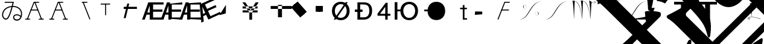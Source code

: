SplineFontDB: 1.0
FontName: Untitled1
FullName: Untitled1
FamilyName: Untitled1
Weight: Medium
Copyright: Created by PfaEdit 1.0
Version: 001.000
ItalicAngle: 0
UnderlinePosition: -130
UnderlineWidth: 50
Ascent: 800
Descent: 200
NeedsXUIDChange: 1
OS2TypoAscent: 0
OS2TypoAOffset: 1
OS2TypoDescent: 0
OS2TypoDOffset: 1
OS2TypoLinegap: 0
OS2WinAscent: 0
OS2WinAOffset: 1
OS2WinDescent: 0
OS2WinDOffset: 1
HheadAscent: 0
HheadAOffset: 1
HheadDescent: 0
HheadDOffset: 1
OS2Vendor: 'PfEd'
Encoding: ISO8859-1
UnicodeInterp: none
DisplaySize: -36
AntiAlias: 1
FitToEm: 1
WinInfo: 0 16 4
BeginChars: 272 44
StartChar: A
Encoding: 65 65 0
Width: 1000
Flags: H
Fore
284 423 m 5
 569 423 l 5
 580.04 423 589 414.04 589 403 c 132
 589 391.96 580.04 383 569 383 c 5
 284 383 l 5
 272.96 383 264 391.96 264 403 c 132
 264 414.04 272.96 423 284 423 c 5
701.387 12.682 m 1
 425.387 714.682 l 1
 421.347 724.956 426.408 736.574 436.682 740.613 c 0
 446.956 744.653 458.574 739.592 462.613 729.318 c 1
 738.613 27.318 l 1
 742.653 17.0435 737.592 5.42642 727.318 1.3869 c 0
 717.044 -2.65261 705.426 2.4076 701.387 12.682 c 1
796 0 m 1
 623 0 l 1
 611.96 1.35197e-15 603 8.96 603 20 c 0
 603 31.04 611.96 40 623 40 c 1
 796 40 l 1
 807.04 40 816 31.04 816 20 c 0
 816 8.96 807.04 -2.70393e-15 796 0 c 1
410 742 m 4
 604 742 l 5
 615.04 742 624 733.04 624 722 c 132
 624 710.96 615.04 702 604 702 c 5
 423.627 702 l 5
 152.613 12.682 l 5
 148.574 2.4076 136.956 -2.65261 126.682 1.3869 c 4
 116.408 5.42642 111.347 17.0435 115.387 27.318 c 5
 391.387 729.318 l 4
 395.782 738.101 400.218 741.124 410 742 c 4
58 40 m 1
 231 40 l 1
 242.04 40 251 31.04 251 20 c 0
 251 8.96 242.04 0 231 0 c 1
 58 0 l 1
 46.96 1.35197e-15 38 8.96 38 20 c 0
 38 31.04 46.96 40 58 40 c 1
EndSplineSet
EndChar
StartChar: B
Encoding: 66 66 1
Width: 1000
Flags: H
Fore
284 423 m 5
 569 423 l 5
 580.04 423 580 414.04 580 403 c 132
 580 391.96 580.04 383 569 383 c 5
 284 383 l 5
 272.96 383 273 391.96 273 403 c 132
 273 414.04 272.96 423 284 423 c 5
701.387 12.682 m 5
 425.387 714.682 l 5
 421.347 724.956 426.408 730.574 436.682 734.613 c 4
 446.956 738.653 458.574 739.592 462.613 729.318 c 5
 738.613 27.318 l 5
 742.653 17.0435 737.592 16.4268 727.318 12.3867 c 4
 717.044 8.34766 705.426 2.4076 701.387 12.682 c 5
796 0 m 5
 623 0 l 5
 611.96 1.35197e-15 603 8.96 603 20 c 4
 603 31.04 611.96 40 623 40 c 5
 796 40 l 5
 807.04 40 816 31.04 816 20 c 4
 816 8.96 807.04 -2.70393e-15 796 0 c 5
410 742 m 4
 604 742 l 5
 615.04 742 624 733.04 624 722 c 132
 624 710.96 615.04 702 604 702 c 5
 423.627 702 l 5
 152.613 12.682 l 5
 148.574 2.4076 136.956 8.34766 126.682 12.3867 c 4
 116.408 16.4268 111.347 17.0435 115.387 27.318 c 5
 391.387 729.318 l 4
 395.782 738.101 400.218 741.124 410 742 c 4
58 40 m 5
 231 40 l 5
 242.04 40 251 31.04 251 20 c 4
 251 8.96 242.04 0 231 0 c 5
 58 0 l 5
 46.96 1.35197e-15 38 8.96 38 20 c 4
 38 31.04 46.96 40 58 40 c 5
EndSplineSet
EndChar
StartChar: C
Encoding: 67 67 2
Width: 1000
Flags: H
Fore
701.387 12.682 m 1
 425.387 714.682 l 1
 421.347 724.956 426.408 736.574 436.682 740.613 c 0
 446.956 744.653 458.574 739.592 462.613 729.318 c 1
 738.613 27.318 l 1
 742.653 17.0435 737.592 5.42642 727.318 1.3869 c 0
 717.044 -2.65261 705.426 2.4076 701.387 12.682 c 1
410 742 m 1
 604 742 l 1
 615.04 742 624 733.04 624 722 c 128
 624 710.96 615.04 702 604 702 c 1
 410 702 l 1
 398.96 702 390 710.96 390 722 c 128
 390 733.04 398.96 742 410 742 c 1
EndSplineSet
EndChar
StartChar: D
Encoding: 68 68 3
Width: 1000
Flags: H
Fore
394 682 m 1
 394 194 l 1
 354 194 l 1
 354 682 l 1
 394 682 l 1
172 682 m 1
 562 682 l 1
 562 642 l 1
 172 642 l 1
 172 682 l 1
EndSplineSet
EndChar
StartChar: E
Encoding: 69 69 4
Width: 813
Flags: HW
Fore
126 536 m 1
 672 536 l 1
 672 447 l 1
 126 447 l 1
 126 536 l 1
125 60 m 25
 273 672 l 25
 354 672 l 25
 206 60 l 25
 125 60 l 25
EndSplineSet
EndChar
StartChar: F
Encoding: 70 70 5
Width: 777
Flags: HW
Fore
517 90 m 1
 953 90 l 1
 953 0 l 1
 402 0 l 1
 402 729 l 1
 953 729 l 1
 953 639 l 1
 517 639 l 1
 517 429 l 1
 905 429 l 1
 905 336 l 1
 517 336 l 1
 517 90 l 1
378 307 m 1
 378 599 l 1
 277 307 l 1
 378 307 l 1
438 729 m 5
 490 0 l 1
 378 0 l 1
 378 216 l 1
 246 216 l 1
 171 0 l 1
 59 0 l 1
 318 729 l 1
 438 729 l 5
EndSplineSet
EndChar
StartChar: G
Encoding: 71 71 6
Width: 777
Flags: HW
Fore
517 90 m 1
 953 90 l 1
 953 0 l 1
 405 36 l 1
 405 669 l 1
 953 729 l 1
 953 639 l 1
 517 639 l 1
 517 429 l 1
 905 429 l 5
 905 336 l 5
 517 336 l 1
 517 90 l 1
378 307 m 1
 378 599 l 1
 277 307 l 1
 378 307 l 1
438 729 m 1
 490 0 l 1
 378 0 l 1
 378 216 l 1
 246 216 l 1
 171 0 l 1
 59 0 l 1
 318 729 l 1
 438 729 l 1
EndSplineSet
EndChar
StartChar: H
Encoding: 72 72 7
Width: 777
Flags: HW
Fore
517 90 m 1
 953 90 l 1
 953 0 l 1
 401 27 l 1
 402 693 l 5
 953 729 l 1
 953 639 l 1
 517 639 l 1
 517 429 l 1
 905 429 l 1
 905 336 l 1
 517 336 l 1
 517 90 l 1
378 307 m 1
 378 599 l 1
 277 307 l 1
 378 307 l 1
438 729 m 1
 490 0 l 1
 378 0 l 1
 378 216 l 1
 246 216 l 1
 171 0 l 1
 59 0 l 1
 318 729 l 1
 438 729 l 1
EndSplineSet
EndChar
StartChar: I
Encoding: 73 73 8
Width: 777
Flags: HW
Fore
569.369 147.143 m 5
 965.752 328.738 l 5
 1003.24 246.916 l 5
 502.303 17.4229 l 5
 198.675 680.183 l 5
 699.608 909.674 l 5
 737.093 827.853 l 5
 340.71 646.258 l 5
 428.175 455.34 l 5
 780.92 616.943 l 5
 819.654 532.393 l 5
 466.909 370.791 l 5
 569.369 147.143 l 5
352.618 286.532 m 5
 231 552 l 5
 260.796 244.465 l 5
 352.618 286.532 l 5
231.403 695.177 m 5
 582.307 54.0762 l 5
 480.484 7.42676 l 5
 390.52 203.801 l 5
 270.514 148.823 l 5
 292.293 -78.7881 l 5
 190.47 -125.436 l 5
 122.307 645.198 l 5
 231.403 695.177 l 5
EndSplineSet
EndChar
StartChar: J
Encoding: 74 74 9
Width: 1000
Flags: HW
Fore
162 186 m 25
 435 621 l 25
 429 261 l 25
 162 186 l 25
 162 186 l 25
EndSplineSet
EndChar
StartChar: K
Encoding: 75 75 10
Width: 1000
Flags: HW
Fore
126 559 m 1
 126 472 l 1
 746 472 l 1
 746 559 l 1
 126 559 l 1
126 393 m 1
 126 306 l 1
 746 306 l 1
 746 393 l 1
 126 393 l 1
518 309 m 1
 518 0 l 1
 405 0 l 1
 405 310 l 1
 117 729 l 1
 240 729 l 1
 459 400 l 1
 667 729 l 1
 790 729 l 1
 518 309 l 1
EndSplineSet
EndChar
StartChar: L
Encoding: 76 76 11
Width: 1000
Flags: H
Fore
591 615 m 1
 591 93 l 1
 756 93 l 1
 756 615 l 1
 591 615 l 1
288 567 m 1
 1158 567 l 1
 1158 444 l 1
 288 444 l 1
 288 567 l 1
EndSplineSet
EndChar
StartChar: M
Encoding: 77 77 12
Width: 1000
Flags: H
Fore
221.237 600.931 m 1
 403.243 761.937 l 1
 784.886 330.515 l 5
 602.88 169.509 l 5
 221.237 600.931 l 1
131.357 521.422 m 1
 313.363 682.428 l 1
 695.006 251.006 l 1
 513 90 l 1
 131.357 521.422 l 1
EndSplineSet
EndChar
StartChar: N
Encoding: 78 78 13
Width: 777
Flags: HW
Fore
249 576 m 1
 450 576 l 1
 450 333 l 1
 249 333 l 1
 249 576 l 1
153 576 m 1
 354 576 l 1
 354 333 l 1
 153 333 l 1
 153 576 l 1
EndSplineSet
EndChar
StartChar: O
Encoding: 79 79 14
Width: 1000
Flags: H
Fore
122 0 m 29
 624 728 l 29
 708 728 l 29
 206 0 l 29
 122 0 l 29
172 361 m 6
 172 200 271 74 418 74 c 4
 564 74 663 200 663 361 c 4
 663 521 564 647 417 647 c 4
 271 647 172 521 172 360 c 6
 172 361 l 6
52 360 m 4
 52 583 197 745 417 745 c 4
 638 745 783 583 783 361 c 4
 783 138 638 -24 418 -24 c 4
 197 -24 52 138 52 360 c 4
EndSplineSet
EndChar
StartChar: P
Encoding: 80 80 15
Width: 854
Flags: HW
Fore
0 420 m 5
 318 420 l 5
 318 319 l 5
 0 319 l 5
 0 420 l 5
221 96 m 5
 364 96 l 6
 404 96 600 89 600 359 c 4
 600 628 474 643 317 643 c 6
 221 643 l 5
 221 96 l 5
370 729 m 6
 467 729 715 717 715 371 c 4
 715 22 450 0 368 0 c 6
 107 0 l 5
 107 729 l 5
 370 729 l 6
EndSplineSet
EndChar
StartChar: Q
Encoding: 81 81 16
Width: 712
Flags: HW
Fore
509 0 m 29
 509 708 l 29
 431 708 l 29
 89 249 l 29
 89 164 l 29
 623 164 l 29
 623 246 l 29
 194 246 l 29
 410 537 l 29
 410 0 l 29
 509 0 l 29
EndSplineSet
EndChar
StartChar: R
Encoding: 82 82 17
Width: 1123
Flags: HW
Back
99.6289 729 m 5
 212.629 729 l 5
 212.629 0 l 5
 99.6289 0 l 5
 99.6289 729 l 5
703.132 74 m 5
 849.132 74 948.132 200 948.132 361 c 4
 948.132 521 849.132 647 702.132 647 c 4
 556.132 647 456.85 510.94 457.132 360 c 28
 457.414 209.104 555.848 61.6484 703.132 74 c 5
337.132 360 m 4
 337.132 583 482.132 745 702.132 745 c 4
 923.132 745 1068.13 583 1068.13 361 c 4
 1068.13 138 923.132 -24 703.132 -24 c 4
 482.132 -24 337.132 138 337.132 360 c 4
356.43 409.84 m 5
 341.17 455.62 355.34 271.41 353.16 336.81 c 5
 201.65 336.81 l 5
 201.65 409.84 l 5
 356.43 409.84 l 5
EndSplineSet
Fore
99.6289 729 m 5
 212.629 729 l 5
 212.629 0 l 5
 99.6289 0 l 5
 99.6289 729 l 5
703.132 74 m 5
 849.132 74 948.132 200 948.132 361 c 4
 948.132 521 849.132 647 702.132 647 c 4
 556.132 647 456.85 510.94 457.132 360 c 28
 457.414 209.104 555.848 61.6484 703.132 74 c 5
337.132 360 m 4
 337.132 583 482.132 745 702.132 745 c 4
 923.132 745 1068.13 583 1068.13 361 c 4
 1068.13 138 923.132 -24 703.132 -24 c 4
 482.132 -24 337.132 138 337.132 360 c 4
356.43 409.84 m 5
 341.17 455.62 355.34 271.41 353.16 336.81 c 5
 201.65 336.81 l 5
 201.65 409.84 l 5
 356.43 409.84 l 5
EndSplineSet
EndChar
StartChar: S
Encoding: 83 83 18
Width: 1123
Flags: HW
Fore
337.132 360 m 4
 337.132 583 482.132 745 702.132 745 c 4
 923.132 745 1068.13 583 1068.13 361 c 4
 1068.13 138 923.132 -24 703.132 -24 c 4
 482.132 -24 337.132 138 337.132 360 c 4
356.43 409.84 m 5
 353.16 336.81 l 5
 201.65 336.81 l 5
 201.65 409.84 l 5
 356.43 409.84 l 5
EndSplineSet
EndChar
StartChar: T
Encoding: 84 84 19
Width: 1000
Flags: HW
Fore
848 0 m 1
 848 0 l 1
 848 0 l 1
 848 0 l 1
 848 0 l 1
560 506 m 1
 842 506 l 1
 842 444 l 1
 560 444 l 1
 560 506 l 1
672 0 m 1
 672 618 l 1
 742 618 l 1
 742.361 410.428 742 60 742 60 c 29
 742 60 789.333 59.9678 848 60 c 1
 848 0 l 1
 672 0 l 1
EndSplineSet
EndChar
StartChar: U
Encoding: 85 85 20
Width: 1000
Flags: H
Fore
183 336 m 25
 477 333 l 25
 480 219 l 25
 480 219 l 25
 480 219 l 25
 480 219 l 25
 480 219 l 25
 480 219 l 29
 171 192 l 25
 183 336 l 25
EndSplineSet
EndChar
StartChar: V
Encoding: 86 86 21
Width: 1000
Flags: HW
Fore
284 423 m 5
 569 423 l 5
 580.04 423 589 414.04 589 403 c 132
 589 391.96 580.04 383 569 383 c 5
 284 383 l 5
 272.96 383 264 391.96 264 403 c 132
 264 414.04 272.96 423 284 423 c 5
410 742 m 4
 604 742 l 5
 615.04 742 624 733.04 624 722 c 132
 624 710.96 615.04 702 604 702 c 5
 423.627 702 l 5
 152.613 12.682 l 5
 148.574 2.4076 136.956 -2.65261 126.682 1.3869 c 4
 116.408 5.42642 111.347 17.0435 115.387 27.318 c 5
 391.387 729.318 l 4
 395.782 738.101 400.218 741.124 410 742 c 4
EndSplineSet
EndChar
StartChar: W
Encoding: 87 87 22
Width: 1077
Flags: HW
HStem: 188.263 2.14525<723 740> 206.512 1.92166<712 716> 228.177 2.54594<704 712> 333.428 1.9277<724 740> 467.52 2.48523<249 264> 573.357 2.46826<276 283> 594.936 2.78223<271 276> 613.891 1.85632<244 265>
VStem: 170.179 19.9991<538.12 560.506> 324.343 0<571 575> 662.981 0<229 232>
Fore
662.981 233.647 m 0
 658.582 380.387 807.382 349.647 816.582 265.837 c 8
 820.279 232.166 806.377 202.539 762.582 191.018 c 24
 732.305 183.052 687.382 188.407 688.182 213.347 c 1
 686.582 230.747 716.182 240.027 723.382 217.987 c 0
 727.763 204.578 707.382 200.007 705.782 216.247 c 0
 705.782 216.247 l 0
 712.182 200.587 722.229 210.992 720.182 217.987 c 0
 714.582 237.126 688.182 226.688 692.182 213.347 c 1
 687.382 190.728 738.582 184.347 762.582 193.626 c 0
 801.738 208.768 796.981 244.667 796.981 265.547 c 0
 796.981 342.688 672.182 381.547 662.981 233.647 c 8
 662.981 233.647 663.413 219.251 662.981 233.647 c 0
324.343 570 m 0
 328.741 423.261 179.941 454 170.741 537.811 c 8
 167.044 571.481 180.945 601.108 224.741 612.63 c 24
 255.019 620.596 299.941 615.24 299.142 590.301 c 1
 300.741 572.9 271.142 563.62 263.941 585.66 c 0
 259.561 599.069 279.941 603.641 281.541 587.4 c 0
 281.541 587.4 l 0
 275.142 603.061 265.096 592.655 267.142 585.66 c 0
 272.741 566.521 299.142 576.96 295.142 590.301 c 1
 299.941 612.92 248.741 619.301 224.741 610.021 c 0
 185.585 594.88 190.343 558.98 190.343 538.101 c 0
 190.343 460.96 315.142 422.101 324.343 570 c 8
 324.343 570 323.91 584.396 324.343 570 c 0
982.566 797.91 m 29
 369.562 711.956 460.543 40.5439 4.75781 5.7373 c 29
 4.75781 5.7373 l 29
 473.074 4.08105 413.828 713.466 982.566 797.91 c 29
 982.566 797.91 l 29
EndSplineSet
EndChar
StartChar: X
Encoding: 88 88 23
Width: 1077
Flags: HW
Fore
982.566 797.91 m 29
 413.828 713.466 473.074 4.08105 4.75781 5.7373 c 29
 460.543 40.5439 369.562 711.956 982.566 797.91 c 29
EndSplineSet
EndChar
StartChar: Y
Encoding: 89 89 24
Width: 1083
Flags: HW
Fore
752.614 804 m 20
 932.614 676 1008.62 662 1020.62 728 c 4
 1031.14 785.906 962.614 786 964.614 748 c 4
 966.191 718.041 983.217 727.593 978.614 746 c 4
 972.614 770 1016.62 774 1008.62 732 c 4
 999.25 682.844 986.614 666 752.614 804 c 12
 752.614 804 l 20
752.614 804 m 21
 794.614 696 815.614 6 815.614 6 c 21
 833.614 290 837.614 650 862.614 738 c 13
 752.614 804 l 21
407.614 802 m 29
 735.496 808.634 755.614 264 815.614 6 c 13
 740.258 565.15 668.19 809.769 407.614 802 c 29
407.614 802 m 21
 449.614 694 470.614 4 470.614 4 c 21
 488.614 288 484.614 698 509.614 786 c 13
 475.614 799.899 441.614 801.35 407.614 802 c 21
64.6143 798 m 29
 392.496 804.634 412.614 260 472.614 2 c 13
 397.258 561.15 325.19 805.769 64.6143 798 c 29
64.6143 798 m 21
 106.614 690 127.614 0 127.614 0 c 21
 145.614 284 141.614 694 166.614 782 c 13
 132.614 795.9 98.6143 797.35 64.6143 798 c 21
EndSplineSet
EndChar
StartChar: Z
Encoding: 90 90 25
Width: 1109
Flags: HW
Fore
33.4502 797.91 m 21
 1014.79 797.91 l 5
 670.616 777.173 130.525 710.812 35.2158 640.305 c 13
 33.4502 797.91 l 21
EndSplineSet
EndChar
StartChar: bracketleft
Encoding: 91 91 26
Width: 1109
Flags: HW
Fore
1014.79 797.91 m 1
 401.786 711.956 492.767 40.5439 36.9805 5.7373 c 1
 36.9805 5.7373 l 1
 505.297 4.08105 446.05 713.466 1014.79 797.91 c 1
 1014.79 797.91 l 1
1018.32 5.7373 m 1
 36.9805 5.7373 l 1
 381.156 26.4746 921.246 92.835 1016.56 163.343 c 5
 1018.32 5.7373 l 1
EndSplineSet
EndChar
StartChar: backslash
Encoding: 92 92 27
Width: 1000
Flags: HW
Fore
105 262 m 25
 200 262 l 25
 105 0 l 25
 105 262 l 25
0 495 m 25
 200 495 l 25
 0 0 l 25
 0 495 l 25
EndSplineSet
EndChar
StartChar: bracketright
Encoding: 93 93 28
Width: 1000
Flags: HW
Fore
285 0 m 5
 285 756 l 5
 489 756 l 5
 489 0 l 5
 285 0 l 5
0 756 m 5
 777 756 l 5
 777 642 l 5
 0 642 l 5
 0 756 l 5
EndSplineSet
EndChar
StartChar: asciicircum
Encoding: 94 94 29
Width: 1000
Flags: HW
Fore
285 0 m 1
 285 642 l 1
 489 642 l 1
 489 0 l 1
 285 0 l 1
0 756 m 1
 777 756 l 1
 777 642 l 1
 0 642 l 1
 0 756 l 1
EndSplineSet
EndChar
StartChar: underscore
Encoding: 95 95 30
Width: 1000
Flags: HW
Fore
-952.462 4708.31 m 5
 -782.757 4779.02 -584.767 4878.02 -330.208 5005.3 c 5
 504.178 5839.68 l 5
 362.756 6122.53 l 5
 362.756 6136.67 376.898 6150.81 383.97 6157.88 c 4
 405.183 6179.1 1218.36 6384.16 1317.35 6285.16 c 4
 1415.56 6186.95 1296.13 5988.16 1253.71 5882.11 c 5
 1529.48 5295.21 1784.04 4602.25 2017.39 3774.93 c 5
 3735.66 3371.88 4471.05 3074.9 4951.88 2594.06 c 4
 5630.7 1915.24 5743.84 967.719 5319.57 543.455 c 4
 5234.72 458.602 5142.8 451.53 5050.88 543.455 c 4
 4909.45 684.876 4654.89 628.308 4280.13 366.678 c 5
 4237.7 366.678 4209.42 366.678 4188.2 387.891 c 4
 4174.06 402.033 4166.99 437.389 4166.99 479.814 c 5
 4760.96 1073.79 l 6
 5065.02 1377.84 4958.95 1696.04 4499.33 2240.51 c 5
 4025.57 2714.27 3191.18 3138.54 1883.04 3584.01 c 5
 1826.47 3640.58 l 5
 1451.7 4383.04 1062.79 5040.65 659.741 5613.41 c 5
 -217.071 4736.6 l 5
 3792.22 727.303 l 6
 4619.54 -100.013 5149.87 -616.2 5383.21 -821.262 c 4
 5503.42 -941.47 5425.64 -1259.67 5270.08 -1415.23 c 4
 5199.37 -1485.94 5107.44 -1464.73 5065.02 -1422.3 c 4
 4697.32 -1012.18 3806.37 -92.9414 2392.15 1321.27 c 6
 -323.138 4036.56 l 6
 -549.411 4262.84 -754.473 4439.61 -938.32 4566.89 c 4
 -987.817 4616.39 -980.746 4665.89 -952.462 4708.31 c 5
249.619 -1584.94 m 5
 1883.04 48.4795 l 5
 1416.35 515.17 l 5
 -217.071 -1118.25 l 5
 249.619 -1584.94 l 5
-1051.46 2445.57 m 5
 -1086.81 2848.62 -1086.81 2919.33 -1072.67 2933.48 c 4
 -987.817 3018.33 -379.706 3018.33 -323.138 2975.9 c 4
 -287.782 2940.55 -287.782 2869.84 -323.138 2792.05 c 5
 -952.462 2162.73 l 5
 -485.771 1696.04 l 5
 -118.076 2063.73 l 5
 -160.503 2332.43 l 6
 -160.503 2346.58 -160.503 2360.72 -153.432 2367.79 c 4
 -125.147 2396.07 560.746 2516.28 645.599 2431.43 c 4
 666.812 2410.22 673.883 2374.86 673.883 2346.58 c 6
 652.67 2084.95 l 5
 2370.94 366.678 l 6
 2491.15 246.47 2455.79 -15.1602 2314.37 -156.581 c 4
 2229.52 -241.434 2130.52 -199.008 2081.03 -149.51 c 5
 447.609 -1782.93 l 5
 596.102 -1931.42 511.249 -2200.12 369.827 -2341.54 c 4
 306.188 -2405.18 207.192 -2405.18 150.624 -2348.61 c 4
 -26.1523 -2129.41 -280.711 -1860.71 -605.979 -1535.44 c 6
 -1921.2 -220.221 l 6
 -2041.41 -100.013 -2161.62 -8.08887 -2260.61 48.4795 c 5
 -2310.11 97.9775 -2324.25 140.403 -2281.82 182.83 c 5
 -2140.4 253.541 -1935.34 359.606 -1666.64 515.17 c 5
 -832.254 1349.56 l 5
 -1298.94 1816.25 l 5
 -1631.29 1483.91 l 5
 -563.554 416.176 -386.777 126.262 -506.985 -686.911 c 5
 -521.127 -715.195 -521.127 -729.338 -535.27 -743.479 c 4
 -549.411 -757.622 -563.554 -757.622 -577.695 -743.479 c 4
 -591.838 -729.338 -598.909 -708.124 -613.051 -679.84 c 4
 -740.33 -170.724 -825.183 -15.1602 -1977.77 1137.42 c 5
 -2175.76 939.435 -2196.97 918.221 -2373.75 684.876 c 5
 -2493.96 748.516 -2600.02 783.871 -2699.02 783.871 c 5
 -2727.3 840.439 l 5
 -2493.96 1031.36 -2274.75 1222.28 -2069.69 1427.34 c 6
 -1051.46 2445.57 l 5
-1560.57 225.257 m 5
 -407.99 -927.327 l 5
 1225.43 706.089 l 5
 963.797 967.719 l 5
 709.238 713.16 l 5
 369.827 444.46 44.5586 472.744 -280.711 798.013 c 6
 -634.265 1151.57 l 5
 -1560.57 225.257 l 5
2625.5 -609.13 m 5
 2583.07 -184.865 2583.07 -142.439 2590.14 -135.368 c 4
 2646.71 -78.7998 2894.2 -57.5859 3346.75 -71.7285 c 5
 3403.32 -128.297 3417.46 -156.581 3367.96 -248.505 c 5
 1175.93 -2440.54 l 6
 744.594 -2871.87 702.168 -2928.44 461.751 -3239.57 c 5
 334.472 -3183 214.264 -3147.64 94.0557 -3140.57 c 5
 65.7715 -3084 l 5
 391.041 -2815.3 702.168 -2532.46 985.011 -2249.62 c 6
 2625.5 -609.13 l 5
58.7002 1151.57 m 6
 297.591 912.677 371.47 1096.64 603.173 1328.34 c 5
 72.8428 1858.67 l 5
 -287.782 1498.05 l 5
 58.7002 1151.57 l 6
-2656.59 3329.46 m 5
 -2691.95 3336.53 -2706.09 3336.53 -2720.23 3350.67 c 4
 -2748.51 3378.95 -2734.37 3421.38 -2691.95 3463.81 c 5
 -1397.94 3895.14 -754.473 3987.06 -549.411 3782 c 4
 -450.416 3683.01 -464.559 3456.73 -556.482 3364.81 c 4
 -641.335 3279.96 -874.681 3272.89 -1249.45 3336.53 c 4
 -1595.93 3400.17 -2013.12 3435.52 -2656.59 3329.46 c 5
2088.1 -2207.19 m 5
 2031.53 -2037.49 l 5
 2816.42 -1662.72 3990.21 -1238.45 4336.7 -1584.94 c 4
 4449.83 -1698.07 4449.83 -1811.21 4329.62 -1931.42 c 4
 4195.28 -2065.77 3997.29 -2108.2 3707.37 -2058.7 c 4
 3120.47 -1952.63 2738.63 -1995.06 2088.1 -2207.19 c 5
970.868 -1203.1 m 4
 1614.33 -771.764 1628.48 -757.622 1649.69 -778.835 c 4
 1706.28 -835.424 1633.68 -1050.47 1614.33 -1139.46 c 5
 2356.8 -2122.34 2441.65 -3423.41 1847.68 -4823.49 c 5
 1798.18 -4872.98 1755.76 -4887.12 1734.54 -4865.91 c 4
 1720.4 -4851.77 1713.33 -4816.42 1713.33 -4788.13 c 4
 2066.88 -3388.06 1854.75 -2270.83 1098.15 -1401.09 c 5
 1034.51 -1365.73 970.868 -1316.24 956.727 -1302.09 c 4
 928.441 -1273.81 935.513 -1238.45 970.868 -1203.1 c 4
-3321.27 -234.363 m 5
 -3165.71 -78.7998 l 5
 -3208.13 274.754 -3215.2 324.252 -3201.06 338.394 c 4
 -3151.56 387.891 -2649.52 366.678 -2571.74 303.038 c 4
 -2536.38 267.683 -2536.38 211.114 -2571.74 133.333 c 5
 -3130.35 -425.281 l 5
 1006.22 -4561.86 l 5
 1239.57 -4880.05 1239.57 -5403.31 1020.37 -5622.52 c 4
 942.584 -5700.3 857.731 -5686.16 765.808 -5594.23 c 4
 631.457 -5459.88 383.97 -5523.52 2.13184 -5792.22 c 5
 -54.4365 -5806.36 -89.792 -5799.29 -103.935 -5785.15 c 4
 -125.147 -5763.94 -132.219 -5728.58 -118.076 -5672.01 c 5
 426.396 -5127.54 l 6
 532.462 -5021.48 532.462 -4908.34 426.396 -4788.13 c 5
 -3533.4 -828.333 l 5
 -3929.38 -1224.31 -3943.52 -1252.6 -4169.8 -1549.58 c 5
 -4290.01 -1471.8 -4417.29 -1429.37 -4516.28 -1415.23 c 5
 -4544.56 -1358.66 l 5
 -4233.44 -1118.25 -4021.31 -934.398 -3724.32 -637.414 c 5
 -4735.48 373.749 l 6
 -5039.54 677.805 -5244.6 854.582 -5364.81 904.079 c 5
 -5400.16 939.435 -5414.31 981.86 -5364.81 1045.5 c 5
 -4721.34 1519.26 -4700.13 1540.47 -4664.77 1505.12 c 4
 -4603.21 1443.56 -4653.37 1223.17 -4664.77 1109.14 c 5
 -3321.27 -234.363 l 5
-3505.12 2353.65 m 4
 -3561.69 2410.22 -3561.69 2410.22 -3498.05 2473.86 c 5
 -3250.56 2551.64 -3024.29 2636.49 -2805.08 2742.56 c 5
 -2762.66 2742.56 -2734.37 2742.56 -2720.23 2728.41 c 4
 -2652.5 2660.69 -2793.54 2476.71 -2847.51 2389 c 5
 -2762.66 1653.61 -2840.44 571.739 -2981.86 402.033 c 4
 -3010.14 373.749 -3038.43 373.749 -3052.57 387.891 c 4
 -3066.71 402.033 -3073.78 423.246 -3080.85 458.602 c 4
 -3095 1080.86 -3356.62 2205.16 -3505.12 2353.65 c 4
-1412.08 -884.901 m 5
 -1362.58 -835.403 -1334.3 -821.262 -1313.09 -842.475 c 4
 -1242.38 -913.186 -1249.45 -934.398 -1899.99 -3168.86 c 5
 -1851.92 -3261.29 -1734.88 -3456.29 -1793.92 -3515.34 c 4
 -1815.13 -3536.55 -1857.56 -3536.55 -1914.13 -3522.41 c 5
 -2154.54 -3409.27 -2380.82 -3338.56 -2607.09 -3296.13 c 5
 -2720.23 -3183 -2727.3 -3175.93 -2691.95 -3140.57 c 4
 -2380.82 -2829.45 -2232.33 -2581.96 -1412.08 -884.901 c 5
EndSplineSet
EndChar
StartChar: a
Encoding: 97 97 31
Width: 672
Flags: HW
HStem: 10.5151 13.9335<95 102> 103.099 12.0067<195 203 206 246> 381.355 13.2072<358 363> 473.349 16.4493<331.041 350.257> 763.919 14.387<95 102>
Fore
120.585 54 m 8
 122.176 63.543 147.192 66.3164 144.585 57 c 16
 123.585 -18 51.3096 11.9688 54.585 48 c 16
 63.585 147 342.585 129 546.585 45 c 0
 649.822 2.49023 549.585 30 549.585 30 c 0
 342.585 123 93.585 126 72.585 51 c 8
 67.3984 32.4746 111.585 0 120.585 54 c 8
138.585 687 m 17
 180.585 579 204.585 102 204.585 102 c 17
 222.585 386 233.585 599 258.585 687 c 9
 138.585 687 l 17
EndSplineSet
EndChar
StartChar: accordion.accOldEE
Encoding: 256 -1 32
Width: 265
Flags: HW
TeX: 78 0 0 0
Fore
-47 410 m 0
 -47 436 -26 457 0 457 c 0
 26 457 47 436 47 410 c 0
 47 384 26 363 0 363 c 0
 -26 363 -47 384 -47 410 c 0
-47 110 m 0
 -47 136 -26 157 0 157 c 0
 26 157 47 136 47 110 c 0
 47 84 26 63 0 63 c 0
 -26 63 -47 84 -47 110 c 0
-20 410 m 1
 20 410 l 1
 8 260 l 1
 20 110 l 1
 -20 110 l 1
 -8 260 l 1
 -20 410 l 1
-153 366 m 0
 -153 392 -132 413 -106 413 c 0
 -80 413 -59 392 -59 366 c 0
 -59 340 -80 319 -106 319 c 0
 -132 319 -153 340 -153 366 c 0
59 154 m 0
 59 180 80 201 106 201 c 0
 132 201 153 180 153 154 c 0
 153 128 132 107 106 107 c 0
 80 107 59 128 59 154 c 0
-120 352 m 1
 -92 380 l 1
 6 265 l 1
 120 168 l 1
 92 140 l 1
 -6 254 l 1
 -120 352 l 1
-197 260 m 0
 -197 286 -176 307 -150 307 c 0
 -124 307 -103 286 -103 260 c 0
 -103 234 -124 213 -150 213 c 0
 -176 213 -197 234 -197 260 c 0
103 260 m 0
 103 286 124 307 150 307 c 0
 176 307 197 286 197 260 c 0
 197 234 176 213 150 213 c 0
 124 213 103 234 103 260 c 0
-150 240 m 1
 -150 279 l 1
 0 268 l 1
 150 279 l 1
 150 240 l 1
 0 252 l 1
 -150 240 l 1
-153 154 m 0
 -153 180 -132 201 -106 201 c 0
 -80 201 -59 180 -59 154 c 0
 -59 128 -80 107 -106 107 c 0
 -132 107 -153 128 -153 154 c 0
59 366 m 0
 59 392 80 413 106 413 c 0
 132 413 153 392 153 366 c 0
 153 340 132 319 106 319 c 0
 80 319 59 340 59 366 c 0
-92 140 m 1
 -120 168 l 1
 -6 265 l 1
 92 380 l 1
 120 352 l 1
 6 254 l 1
 -92 140 l 1
-47 110 m 0
 -47 136 -26 157 0 157 c 0
 26 157 47 136 47 110 c 0
 47 84 26 63 0 63 c 0
 -26 63 -47 84 -47 110 c 0
-47 410 m 0
 -47 436 -26 457 0 457 c 0
 26 457 47 436 47 410 c 0
 47 384 26 363 0 363 c 0
 -26 363 -47 384 -47 410 c 0
20 110 m 1
 -20 110 l 1
 -8 260 l 1
 -20 410 l 1
 20 410 l 1
 8 260 l 1
 20 110 l 1
-39 260 m 0
 -39 281 -22 299 0 299 c 0
 22 299 39 281 39 260 c 0
 39 238 22 221 0 221 c 0
 -22 221 -39 238 -39 260 c 0
236 260 m 1
 236 392 131 500 0 500 c 0
 -131 500 -236 392 -236 260 c 0
 -236 128 -131 20 0 20 c 0
 131 20 236 128 236 260 c 1
 264 260 l 1
 264 116 145 0 0 0 c 0
 -145 0 -264 116 -264 260 c 0
 -264 404 -145 520 0 520 c 0
 145 520 264 404 264 260 c 1
 236 260 l 1
EndSplineSet
EndChar
StartChar: accordion.accStdbase
Encoding: 257 -1 33
Width: 516
Flags: HW
TeX: 78 0 0 0
Fore
486 510 m 1
 486 780 269 1000 0 1000 c 0
 -269 1000 -486 780 -486 510 c 0
 -486 240 -269 20 0 20 c 0
 269 20 486 240 486 510 c 1
 514 510 l 1
 514 227 283 0 0 0 c 0
 -283 0 -514 227 -514 510 c 0
 -514 792 -283 1020 0 1020 c 0
 283 1020 514 792 514 510 c 1
 486 510 l 1
-500 520 m 1
 500 520 l 1
 500 500 l 1
 -500 500 l 1
 -500 520 l 1
-439 270 m 1
 439 270 l 1
 439 250 l 1
 -439 250 l 1
 -439 270 l 1
-439 770 m 1
 439 770 l 1
 439 750 l 1
 -439 750 l 1
 -439 770 l 1
EndSplineSet
EndChar
StartChar: accordion.accFreebase
Encoding: 258 -1 34
Width: 265
Flags: HW
TeX: 78 0 0 0
Fore
236 260 m 1
 236 392 131 500 0 500 c 0
 -131 500 -236 392 -236 260 c 0
 -236 128 -131 20 0 20 c 0
 131 20 236 128 236 260 c 1
 264 260 l 1
 264 116 145 0 0 0 c 0
 -145 0 -264 116 -264 260 c 0
 -264 404 -145 520 0 520 c 0
 145 520 264 404 264 260 c 1
 236 260 l 1
-250 270 m 1
 250 270 l 1
 250 250 l 1
 -250 250 l 1
 -250 270 l 1
EndSplineSet
EndChar
StartChar: flags.d4
Encoding: 259 -1 35
Width: 270
Flags: HW
TeX: 78 0 0 0
Fore
0 425 m 1
 0 225 l 1
 0 410 269 479 269 665 c 0
 269 691 264 717 255 742 c 0
 244 762 213 751 217 728 c 0
 225 708 230 686 230 665 c 0
 230 557 99 476 0 425 c 1
0 200 m 1
 0 0 l 1
 0 182 255 258 255 440 c 0
 255 480 244 520 226 556 c 0
 215 577 184 565 188 542 c 1
 206 511 216 476 216 440 c 0
 216 335 93 253 0 200 c 1
-14 0 m 1
 0 0 l 1
 0 500 l 1
 -14 500 l 1
 -14 0 l 1
EndSplineSet
EndChar
StartChar: flags.d5
Encoding: 260 -1 36
Width: 270
Flags: HW
TeX: 78 0 0 0
Fore
0 660 m 1
 0 450 l 1
 0 634 269 701 269 886 c 0
 269 912 264 938 255 963 c 0
 244 983 213 971 217 948 c 0
 225 928 230 907 230 886 c 0
 230 780 99 706 0 660 c 1
0 435 m 1
 0 225 l 1
 0 407 261 478 261 661 c 0
 261 702 248 743 226 778 c 0
 215 799 184 787 188 764 c 1
 209 734 222 698 222 661 c 0
 222 558 96 482 0 435 c 1
0 210 m 1
 0 0 l 1
 0 185 248 273 248 457 c 0
 248 492 237 525 220 554 c 0
 208 575 177 563 181 540 c 1
 198 516 209 487 209 457 c 0
 209 353 90 267 0 210 c 1
-14 0 m 1
 0 0 l 1
 0 750 l 1
 -14 750 l 1
 -14 0 l 1
EndSplineSet
EndChar
StartChar: flags.d6
Encoding: 261 -1 37
Width: 270
Flags: HW
TeX: 78 0 0 0
Fore
0 875 m 1
 0 675 l 1
 0 839 269 861 269 1026 c 0
 269 1046 267 1067 263 1088 c 0
 252 1108 221 1096 225 1073 c 0
 228 1058 230 1042 230 1026 c 0
 230 934 100 890 0 875 c 1
0 650 m 1
 0 450 l 1
 0 628 261 692 261 871 c 0
 261 902 255 933 247 963 c 0
 235 983 204 972 208 949 c 0
 217 924 222 897 222 871 c 0
 222 769 96 695 0 650 c 1
0 425 m 1
 0 225 l 1
 0 412 253 501 253 688 c 0
 253 726 248 763 239 800 c 0
 228 820 197 809 201 786 c 0
 209 754 214 721 214 688 c 0
 214 579 92 487 0 425 c 1
0 205 m 1
 0 5 l 1
 0 193 230 302 230 490 c 0
 230 527 229 563 227 600 c 1
 215 620 184 609 188 586 c 0
 190 554 191 522 191 490 c 0
 191 381 82 278 0 205 c 1
-14 0 m 1
 0 0 l 1
 0 1000 l 1
 -14 1000 l 1
 -14 0 l 1
EndSplineSet
EndChar
StartChar: flags.u5
Encoding: 262 -1 38
Width: 209
Flags: HW
TeX: 78 0 0 0
Fore
0 -647 m 1
 0 -435 l 1
 0 -609 209 -713 209 -887 c 0
 209 -948 193 -1007 167 -1062 c 0
 155 -1083 124 -1071 128 -1048 c 0
 154 -998 170 -943 170 -887 c 0
 170 -793 73 -707 0 -647 c 1
0 -430 m 1
 0 -217 l 1
 0 -390 202 -497 202 -669 c 0
 202 -708 192 -746 176 -780 c 0
 164 -801 133 -789 137 -766 c 1
 153 -736 163 -703 163 -669 c 0
 163 -577 70 -491 0 -430 c 1
0 -213 m 1
 0 0 l 1
 0 -177 192 -297 192 -474 c 0
 192 -505 184 -536 170 -564 c 0
 159 -584 128 -572 132 -549 c 1
 145 -527 153 -501 153 -474 c 0
 153 -379 66 -282 0 -213 c 1
-14 0 m 1
 0 0 l 1
 0 -750 l 1
 -14 -750 l 1
 -14 0 l 1
EndSplineSet
EndChar
StartChar: flags.u6
Encoding: 263 -1 39
Width: 209
Flags: HW
TeX: 78 0 0 0
Fore
0 -887 m 1
 0 -675 l 1
 0 -851 209 -958 209 -1134 c 0
 209 -1196 193 -1256 167 -1312 c 0
 155 -1333 124 -1321 128 -1298 c 0
 154 -1247 170 -1191 170 -1134 c 0
 170 -1039 73 -950 0 -887 c 1
0 -662 m 1
 0 -450 l 1
 0 -625 202 -734 202 -909 c 0
 202 -944 187 -978 163 -1004 c 0
 151 -1024 120 -1012 124 -989 c 1
 148 -969 163 -940 163 -909 c 0
 163 -815 70 -726 0 -662 c 1
0 -438 m 1
 0 -225 l 1
 0 -400 202 -509 202 -684 c 0
 202 -725 190 -765 170 -801 c 0
 159 -822 128 -810 132 -787 c 1
 151 -756 163 -721 163 -684 c 0
 163 -590 70 -501 0 -438 c 1
0 -213 m 1
 0 0 l 1
 0 -179 192 -303 192 -482 c 0
 192 -515 184 -547 170 -577 c 0
 159 -597 128 -586 132 -563 c 0
 145 -538 153 -510 153 -482 c 0
 153 -384 66 -285 0 -213 c 1
-14 0 m 1
 0 0 l 1
 0 -1000 l 1
 -14 -1000 l 1
 -14 0 l 1
EndSplineSet
EndChar
StartChar: scripts.lineprall
Encoding: 264 -1 40
Width: 314
Flags: HW
TeX: 78 0 0 0
Fore
-288 2 m 1
 -297 -11 l 1
 -328 11 l 1
 -258 117 l 2
 -254 122 -248 125 -242 125 c 0
 -236 125 -231 122 -227 118 c 2
 -128 -2 l 1
 -120 11 l 1
 -88 -11 l 1
 -159 -117 l 2
 -163 -122 -168 -125 -175 -125 c 0
 -181 -125 -186 -122 -189 -118 c 2
 -288 2 l 1
-320 -45 m 2
 -323 -50 -329 -54 -336 -54 c 0
 -346 -54 -355 -45 -355 -35 c 0
 -355 -31 -353 -27 -351 -24 c 2
 -328 11 l 1
 -297 -11 l 1
 -320 -45 l 2
-355 465 m 2
 -355 476 -346 484 -336 484 c 0
 -325 484 -317 476 -317 465 c 2
 -317 -35 l 1
 -355 -35 l 1
 -355 465 l 2
-80 2 m 1
 -88 -11 l 1
 -120 11 l 1
 -49 117 l 2
 -46 122 -40 125 -33 125 c 0
 -28 125 -22 122 -19 118 c 2
 80 -2 l 1
 88 11 l 1
 120 -11 l 1
 49 -117 l 2
 46 -122 40 -125 33 -125 c 0
 28 -125 22 -122 19 -118 c 2
 -80 2 l 1
128 2 m 1
 120 -11 l 1
 88 11 l 1
 159 117 l 2
 163 122 168 125 175 125 c 0
 181 125 186 122 189 118 c 2
 288 -2 l 1
 297 11 l 1
 328 -11 l 1
 258 -117 l 2
 254 -122 248 -125 242 -125 c 0
 236 -125 231 -122 227 -118 c 2
 128 2 l 1
320 45 m 2
 323 50 329 54 336 54 c 0
 346 54 355 45 355 35 c 0
 355 31 353 27 351 24 c 2
 328 -11 l 1
 297 11 l 1
 320 45 l 2
EndSplineSet
EndChar
StartChar: scripts.varcoda
Encoding: 265 -1 41
Width: 252
Flags: HW
TeX: 78 0 0 0
Fore
117 224 m 2
 -117 224 l 2
 -121 224 -125 228 -125 232 c 2
 -125 242 l 2
 -125 246 -121 250 -117 250 c 2
 117 250 l 2
 121 250 125 246 125 242 c 2
 125 232 l 2
 125 228 121 224 117 224 c 2
-90 -250 m 2
 -159 -250 l 2
 -163 -250 -167 -246 -167 -242 c 2
 -167 242 l 2
 -167 246 -163 250 -159 250 c 2
 -90 250 l 2
 -86 250 -83 246 -83 242 c 2
 -83 -242 l 2
 -83 -246 -86 -250 -90 -250 c 2
-117 -224 m 2
 117 -224 l 2
 121 -224 125 -228 125 -232 c 2
 125 -242 l 2
 125 -246 121 -250 117 -250 c 2
 -117 -250 l 2
 -121 -250 -125 -246 -125 -242 c 2
 -125 -232 l 2
 -125 -228 -121 -224 -117 -224 c 2
90 250 m 2
 159 250 l 2
 163 250 167 246 167 242 c 2
 167 -242 l 2
 167 -246 163 -250 159 -250 c 2
 90 -250 l 2
 86 -250 83 -246 83 -242 c 2
 83 242 l 2
 83 246 86 250 90 250 c 2
0 -347 m 0
 -7 -347 -13 -341 -13 -334 c 2
 -13 334 l 2
 -13 341 -7 347 0 347 c 0
 7 347 13 341 13 334 c 2
 13 -334 l 2
 13 -341 7 -347 0 -347 c 0
251 -13 m 2
 -251 -13 l 2
 -258 -13 -264 -7 -264 0 c 0
 -264 7 -258 13 -251 13 c 2
 251 13 l 2
 258 13 264 7 264 0 c 0
 264 -7 258 -13 251 -13 c 2
EndSplineSet
EndChar
StartChar: scripts.coda
Encoding: 266 -1 42
Width: 255
Flags: HW
TeX: 78 0 0 0
Fore
-167 0 m 1
 -167 125 -111 250 0 250 c 0
 111 250 167 125 167 0 c 0
 167 -125 111 -250 0 -250 c 0
 -111 -250 -167 -125 -167 0 c 1
 -93 0 l 1
 -93 -105 -90 -224 0 -224 c 0
 90 -224 93 -105 93 0 c 0
 93 105 90 224 0 224 c 0
 -90 224 -93 105 -93 0 c 1
 -167 0 l 1
0 -350 m 0
 -7 -350 -13 -345 -13 -338 c 2
 -13 338 l 2
 -13 345 -7 350 0 350 c 0
 7 350 13 345 13 338 c 2
 13 -338 l 2
 13 -345 7 -350 0 -350 c 0
254 -13 m 2
 -254 -13 l 2
 -261 -13 -267 -7 -267 0 c 0
 -267 7 -261 13 -254 13 c 2
 254 13 l 2
 261 13 267 7 267 0 c 0
 267 -7 261 -13 254 -13 c 2
EndSplineSet
EndChar
StartChar: exclam
Encoding: 33 33 43
Width: 1000
VWidth: 1058
Flags: HW
TeX: 101 0 0 0
Fore
194.995 753.005 m 1
 575.659 753.005 l 1
 428.057 112.463 339.419 -3.66504 243.33 -3.66504 c 0
 164.697 -3.66504 85 76.0078 85 204.665 c 0
 85 418.825 276.592 579.675 538.33 579.675 c 0
 758.945 579.675 914.995 444.553 914.995 256.335 c 0
 914.995 54.9141 806.538 -40.335 699.995 -40.335 c 0
 607.51 -40.335 540.83 16.9893 540.83 98.835 c 0
 540.83 178.049 604.326 232.17 698.33 232.17 c 0
 765.903 232.17 838.804 194.099 889.614 130.134 c 1
 857.041 105.031 l 1
 813.901 157.155 753.97 188 699.995 188 c 0
 630.161 188 586.665 153.479 586.665 99.6699 c 0
 586.665 42.4141 632.734 3.83496 699.995 3.83496 c 0
 800.278 3.83496 869.995 99.5918 869.995 256.335 c 0
 869.995 419.421 733.12 536.34 538.33 536.34 c 0
 302.827 536.34 129.995 394.206 129.995 204.665 c 0
 129.995 104.401 188.799 43 243.33 43 c 0
 312.163 43 390.215 174.836 520.962 711.34 c 1
 471.206 711.34 194.995 711.34 194.995 711.34 c 1
 194.995 753.005 l 1
EndSplineSet
Comment: "This glyph worked fine on i?86 but failed due to a rounding error on PPC. 11-Dec-2005" 
Colour: ffffff
EndChar
EndChars
EndSplineFont
